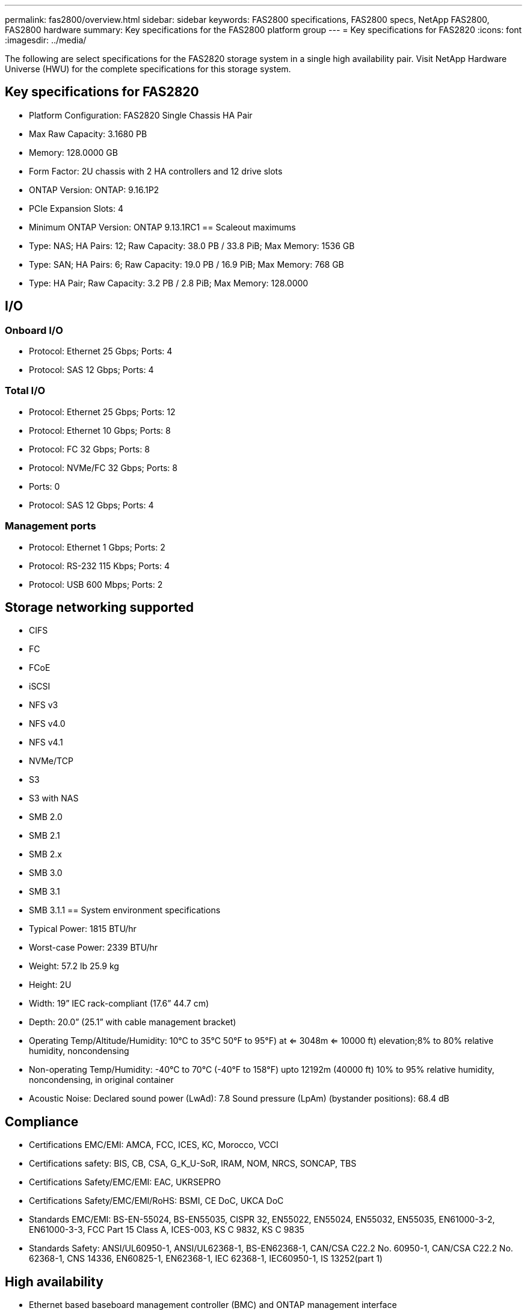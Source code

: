 ---
permalink: fas2800/overview.html
sidebar: sidebar
keywords: FAS2800 specifications, FAS2800 specs, NetApp FAS2800, FAS2800 hardware
summary: Key specifications for the FAS2800 platform group
---
= Key specifications for FAS2820
:icons: font
:imagesdir: ../media/

[.lead]
The following are select specifications for the FAS2820 storage system in a single high availability pair. Visit NetApp Hardware Universe (HWU) for the complete specifications for this storage system.

== Key specifications for FAS2820

* Platform Configuration: FAS2820 Single Chassis HA Pair
* Max Raw Capacity: 3.1680 PB
* Memory: 128.0000 GB
* Form Factor: 2U chassis with 2 HA controllers and 12 drive slots
* ONTAP Version: ONTAP: 9.16.1P2
* PCIe Expansion Slots: 4
* Minimum ONTAP Version: ONTAP 9.13.1RC1
== Scaleout maximums
* Type: NAS; HA Pairs: 12; Raw Capacity: 38.0 PB / 33.8 PiB; Max Memory: 1536 GB
* Type: SAN; HA Pairs: 6; Raw Capacity: 19.0 PB / 16.9 PiB; Max Memory: 768 GB
* Type: HA Pair; Raw Capacity: 3.2 PB / 2.8 PiB; Max Memory: 128.0000

== I/O

=== Onboard I/O
* Protocol: Ethernet 25 Gbps; Ports: 4
* Protocol: SAS 12 Gbps; Ports: 4

=== Total I/O
* Protocol: Ethernet 25 Gbps; Ports: 12
* Protocol: Ethernet 10 Gbps; Ports: 8
* Protocol: FC 32 Gbps; Ports: 8
* Protocol: NVMe/FC  32 Gbps; Ports: 8
* Ports: 0
* Protocol: SAS 12 Gbps; Ports: 4

=== Management ports
* Protocol: Ethernet 1 Gbps; Ports: 2
* Protocol: RS-232 115 Kbps; Ports: 4
* Protocol: USB 600 Mbps; Ports: 2

== Storage networking supported
* CIFS
* FC
* FCoE
* iSCSI
* NFS v3
* NFS v4.0
* NFS v4.1
* NVMe/TCP
* S3
* S3 with NAS
* SMB 2.0
* SMB 2.1
* SMB 2.x
* SMB 3.0
* SMB 3.1
* SMB 3.1.1
== System environment specifications
* Typical Power: 1815 BTU/hr
* Worst-case Power: 2339 BTU/hr
* Weight: 57.2 lb
25.9 kg
* Height: 2U
* Width: 19” IEC rack-compliant (17.6” 44.7 cm)
* Depth: 20.0”
(25.1” with cable management bracket)
* Operating Temp/Altitude/Humidity: 10°C to 35°C
50°F to 
95°F) at
<= 3048m
<= 10000 ft) elevation;8% to 80%
relative humidity, noncondensing
* Non-operating Temp/Humidity: -40°C to 70°C (-40°F to 158°F) upto 12192m (40000 ft)
10% to 95%  relative humidity, noncondensing, in original container
* Acoustic Noise: Declared sound power (LwAd): 7.8
Sound pressure (LpAm) (bystander positions): 68.4 dB

== Compliance
* Certifications EMC/EMI: AMCA,
FCC,
ICES,
KC,
Morocco,
VCCI
* Certifications safety: BIS,
CB,
CSA,
G_K_U-SoR,
IRAM,
NOM,
NRCS,
SONCAP,
TBS
* Certifications Safety/EMC/EMI: EAC,
UKRSEPRO
* Certifications Safety/EMC/EMI/RoHS: BSMI,
CE DoC,
UKCA DoC
* Standards EMC/EMI: BS-EN-55024,
BS-EN55035,
CISPR 32,
EN55022,
EN55024,
EN55032,
EN55035,
EN61000-3-2,
EN61000-3-3,
FCC Part 15 Class A,
ICES-003,
KS C 9832,
KS C 9835
* Standards Safety: ANSI/UL60950-1,
ANSI/UL62368-1,
BS-EN62368-1,
CAN/CSA C22.2 No. 60950-1,
CAN/CSA C22.2 No. 62368-1,
CNS 14336,
EN60825-1,
EN62368-1,
IEC 62368-1,
IEC60950-1,
IS 13252(part 1)

== High availability
* Ethernet based baseboard management controller (BMC) and ONTAP management interface
* Redundant hot-swappable controllers
* Redundant hot-swappable power supplies
* SAS in-band management over SAS connections for external shelves
